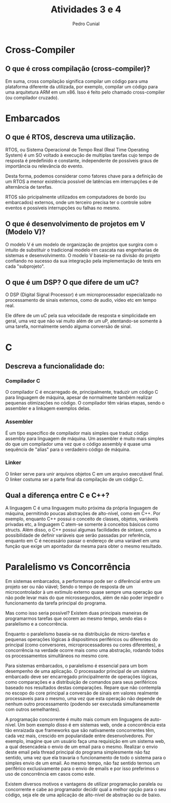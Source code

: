 #+AUTHOR: Pedro Cunial
#+TITLE: Atividades 3 e 4

* Cross-Compiler
** O que é cross compilação (cross-compiler)?
    Em suma, cross compilação significa compilar um código para uma
    plataforma diferente da utilizada, por exemplo, compilar um código para uma
    arquitetura ARM em um x86. Isso é feito pelo chamado cross-compiler (ou
    compilador cruzado).

* Embarcados
** O que é RTOS, descreva uma utilização.
   RTOS, ou Sistema Operacional de Tempo Real (Real Time Operating System) é um
   SO voltado à execução de multiplas tarefas cujo tempo de resposta é
   predefinido e constante, independente de possíveis graus de importância ou
   relevância do evento.

   Desta forma, podemos considerar como fatores chave para a definição de um RTOS
   a menor existência possível de latências em interrupções e de alternância de
   tarefas.

   RTOS são pricipalmente utilizados em computadores de bordo (ou embarcados)
   externos, onde um terceiro precisa ter o controle sobre eventos e possíveis
   interrupções ou falhas no mesmo.
** O que é desenvolvimento de projetos em V (Modelo V)?
   O modelo V é um modelo de organização de projetos que surgira com o intuito de
   substituir o tradicional modelo em cascata nas engenharias de sistemas e
   desenvolvimento. O modelo V baseia-se na divisão do projeto confiando no
   sucesso da sua integração pela implementação de tests em cada "subprojeto".
** O que é um DSP? O que difere de um uC?
   O DSP (Digital Signal Processor) é um microprocessador especializado no
   processamento de sinais externos, como de audio, vídeo etc em tempo real.

   Ele difere de um uC pela sua velocidade de resposta e simplicidade em geral,
   uma vez que não vai muito além de um uP, atentando-se somente à uma tarefa,
   normalmente sendo alguma conversão de sinal.

* C
** Descreva a funcionalidade do:
*** Compilador C
    O compilador C é encarregado de, principalmente, traduzir um código C para
    linguagem de máquina, apesar de normalmente também realizar pequenas
    otimizações no código. O compilador têm várias etapas, sendo o assembler e a
    linkagem exemplos delas.
*** Assembler
    É um tipo específico de compilador mais simples que traduz código assembly
    para linguagem de máquina. Um assembler é muito mais simples do que um
    compilador uma vez que o código assembly é quase uma sequência de "alias"
    para o verdadeiro código de máquina.
*** Linker
    O linker serve para unir arquivos objetos C em um arquivo executável final.
    O linker costuma ser a parte final da compilação de um código C.
** Qual a diferença entre C e C++?
   A linguagem C é uma linguagem muito próxima da própria linguagem de máquina,
   permitindo poucas abstrações de alto-nível, como em C++. Por exemplo, enquanto
   C++ possui o conceito de classes, objetos, variáveis privadas etc, a linguagem
   C atem-se somente à conceitos básicos como structs. Além disso, o C++ possui
   algumas facilidades de sintaxe, como a possibilidade de definir variáveis que
   serão passadas por referência, enquanto em C é necessário passar o endereço de
   uma variável em uma função que exige um apontador da mesma para obter o mesmo
   resultado.

* Paralelismo vs Concorrência
  Em sistemas embarcados, a performanse pode ser o diferêncial entre um projeto
  ser ou não viável; Sendo o tempo de resposta de um microcontrolador à um
  extimulo externo quase sempre uma operação que não pode levar mais do que
  microssegundos, além de não poder impedir o funcionamento da tarefa principal
  do programa.

  Mas como isso seria possível? Existem duas principais maneiras de programarmos
  tarefas que ocorem ao mesmo tempo, sendo elas o paralelismo e a concorrência.

  Enquanto o paralelismo baseia-se na distribuição de micro-tarefas e pequenas
  operações lógicas à dispositimos periféricos ou diferentes do principal (como conversores,
  microprocessadores ou cores diferentes), a concorrência na verdade ocorre mais
  como uma abstração, rodando todos os processamentos simultâneos no mesmo core.

  Para sistemas embarcados, o paralelismo é essencial para um bom desempenho de
  uma aplicação. O processador principal de um sistema embarcado deve ser
  encarregado principalmente de operações lógicas, como comparações e a
  distribuição de comandos para seus periféricos baseado nos resultados destas
  comparações. Repare que não contempla no escopo do core principal a conversão
  de sinais em valores realmente processaveis para o mesmo, uma vez que esta
  operação não depende de nenhum outro processamento (podendo ser executada
  simultaneamente com outros semelhantes).

  A programação concorrente é muito mais comum em linguagens de auto-nível. Um
  bom exemplo disso é em sistemas web, onde a concorrência esta tão enraizada
  que frameworks que são nativamente concorrentes têm, cada vez mais, crescido em
  popularidade entre desenvolvedores. Por exemplo, imagine que um usuário faça uma
  requisição em um sistema web, a qual desencadeia o envio de um email para o
  mesmo. Realizar o envio deste email pela thread principal do programa
  simplesmente não faz sentido, uma vez que ela travaria o funcionamento de todo o
  sistema para o simples envio de um email. Ao mesmo tempo, não faz sentido termos
  um periférico exclusivamente para o envio de emails e por isso preferimos o
  uso de concorrência em casos como este.

  Existem diversos motivos e vantagens de utilizar programação paralela ou
  concorrente e cabe ao programador decidir qual a melhor opção para o seu código,
  seja ele de uma aplicação de alto-nível de abstração ou de baixo.
